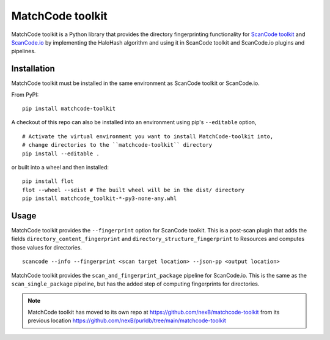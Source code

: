 MatchCode toolkit
=================

MatchCode toolkit is a Python library that provides the directory fingerprinting
functionality for `ScanCode toolkit <https://github.com/nexB/scancode-toolkit>`_
and `ScanCode.io <https://github.com/nexB/scancode.io>`_ by implementing the
HaloHash algorithm and using it in ScanCode toolkit and ScanCode.io plugins and
pipelines.


Installation
------------

MatchCode toolkit must be installed in the same environment as ScanCode toolkit
or ScanCode.io.

From PyPI:
::

  pip install matchcode-toolkit

A checkout of this repo can also be installed into an environment using pip's
``--editable`` option,
::

  # Activate the virtual environment you want to install MatchCode-toolkit into,
  # change directories to the ``matchcode-toolkit`` directory
  pip install --editable .

or built into a wheel and then installed:
::

  pip install flot
  flot --wheel --sdist # The built wheel will be in the dist/ directory
  pip install matchcode_toolkit-*-py3-none-any.whl


Usage
-----

MatchCode toolkit provides the ``--fingerprint`` option for ScanCode toolkit.
This is a post-scan plugin that adds the fields
``directory_content_fingerprint`` and ``directory_structure_fingerprint`` to
Resources and computes those values for directories.
::

  scancode --info --fingerprint <scan target location> --json-pp <output location>


MatchCode toolkit provides the ``scan_and_fingerprint_package`` pipeline for
ScanCode.io. This is the same as the ``scan_single_package`` pipeline, but has the
added step of computing fingerprints for directories.

.. note::

    MatchCode toolkit has moved to its own repo at https://github.com/nexB/matchcode-toolkit
    from its previous location https://github.com/nexB/purldb/tree/main/matchcode-toolkit
